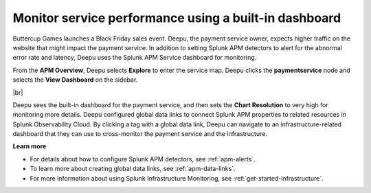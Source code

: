 .. _monitor-services:

**********************************************************************
Monitor service performance using a built-in dashboard
**********************************************************************

.. meta::
    :description: A Splunk APM use cases describes how to monitor service performance using the APM dashboard

Buttercup Games launches a Black Friday sales event. Deepu, the payment service owner, expects higher traffic on the website that might impact the payment service. In addition to setting Splunk APM detectors to alert for the abnormal error rate and latency, Deepu uses the Splunk APM Service dashboard for monitoring. 

From the :strong:`APM Overview`, Deepu selects :strong:`Explore` to enter the service map. Deepu clicks the :strong:`paymentservice` node and selects the :strong:`View Dashboard` on the sidebar.

..  image:: /_images/apm/apm-use-cases/monitor-services-01.png
    :width: 99%
    :alt: This screenshot shows how to view the dashboard from the service map.

|br|

Deepu sees the built-in dashboard for the payment service, and then sets the :strong:`Chart Resolution` to very high for monitoring more details. Deepu configured global data links to connect Splunk APM properties to related resources in Splunk Observability Cloud. By clicking a tag with a global data link, Deepu can navigate to an infrastructure-related dashboard that they can use to cross-monitor the payment service and the infrastructure.

:strong:`Learn more`

* For details about how to configure Splunk APM detectors, see :ref:`apm-alerts`.

* To learn more about creating global data links, see :ref:`apm-data-links`.

* For more information about using Splunk Infrastructure Monitoring, see :ref:`get-started-infrastructure`.